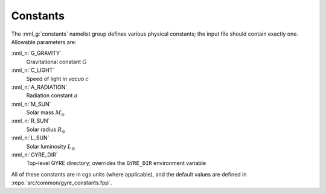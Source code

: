 .. _constants:

Constants
=========

The :nml_g:`constants` namelist group defines various physical
constants; the input file should contain exactly one. Allowable
parameters are:

:nml_n:`G_GRAVITY`
    Gravitational constant :math:`G`

:nml_n:`C_LIGHT`
    Speed of light *in vacuo* :math:`c`

:nml_n:`A_RADIATION`
    Radiation constant :math:`a`

:nml_n:`M_SUN`
    Solar mass :math:`M_{\odot}`

:nml_n:`R_SUN`
    Solar radius :math:`R_{\odot}`

:nml_n:`L_SUN`
    Solar luminosity :math:`L_{\odot}`

:nml_n:`GYRE_DIR`
    Top-level GYRE directory; overrides the ``GYRE_DIR``
    environment variable

All of these constants are in cgs units (where applicable), and the
default values are defined in :repo:`src/common/gyre_constants.fpp`.
